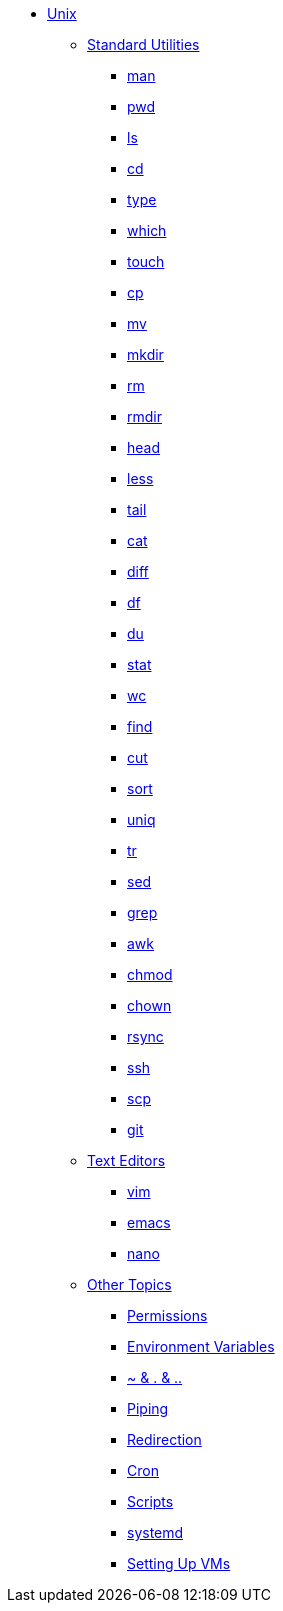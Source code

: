 * xref:introduction.adoc[Unix]

** xref:standard-utilities.adoc[Standard Utilities]
*** xref:man.adoc[man]
*** xref:pwd.adoc[pwd]
*** xref:ls.adoc[ls]
*** xref:cd.adoc[cd]
*** xref:type.adoc[type]
*** xref:which.adoc[which]
*** xref:touch.adoc[touch]
*** xref:cp.adoc[cp]
*** xref:mv.adoc[mv]
*** xref:mkdir.adoc[mkdir]
*** xref:rm.adoc[rm]
*** xref:rmdir.adoc[rmdir]
*** xref:head.adoc[head]
*** xref:less.adoc[less]
*** xref:tail.adoc[tail]
*** xref:cat.adoc[cat]
*** xref:diff.adoc[diff]
*** xref:df.adoc[df]
*** xref:du.adoc[du]
*** xref:stat.adoc[stat]
*** xref:wc.adoc[wc]
*** xref:find.adoc[find]
*** xref:cut.adoc[cut]
*** xref:sort.adoc[sort]
*** xref:uniq.adoc[uniq]
*** xref:tr.adoc[tr]
*** xref:sed.adoc[sed]
*** xref:grep.adoc[grep]
*** xref:awk.adoc[awk]
*** xref:chmod.adoc[chmod]
*** xref:chown.adoc[chown]
*** xref:rsync.adoc[rsync]
*** xref:ssh.adoc[ssh]
*** xref:scp.adoc[scp]
*** xref:git.adoc[git]

** xref:text-editors.adoc[Text Editors]
*** xref:vim.adoc[vim]
*** xref:emacs.adoc[emacs]
*** xref:nano.adoc[nano]

** xref:other-topics.adoc[Other Topics]
*** xref:permissions.adoc[Permissions]
*** xref:environment-variables.adoc[Environment Variables]
*** xref:special-symbols.adoc[~ & . & ..]
*** xref:piping.adoc[Piping]
*** xref:redirection.adoc[Redirection]
*** xref:cron.adoc[Cron]
*** xref:scripts.adoc[Scripts]
*** xref:systemd.adoc[systemd]
*** xref:vm-setup.adoc[Setting Up VMs]